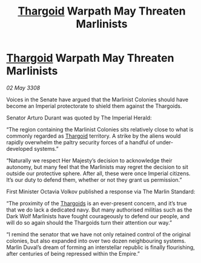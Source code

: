 :PROPERTIES:
:ID:       40cb55df-ddb4-4fe8-a244-1e8099617374
:END:
#+title: [[id:09343513-2893-458e-a689-5865fdc32e0a][Thargoid]] Warpath May Threaten Marlinists
#+filetags: :galnet:

* [[id:09343513-2893-458e-a689-5865fdc32e0a][Thargoid]] Warpath May Threaten Marlinists

/02 May 3308/

Voices in the Senate have argued that the Marlinist Colonies should have become an Imperial protectorate to shield them against the Thargoids. 

Senator Arturo Durant was quoted by The Imperial Herald: 

“The region containing the Marlinist Colonies sits relatively close to what is commonly regarded as [[id:09343513-2893-458e-a689-5865fdc32e0a][Thargoid]] territory. A strike by the aliens would rapidly overwhelm the paltry security forces of a handful of under-developed systems.” 

“Naturally we respect Her Majesty’s decision to acknowledge their autonomy, but many feel that the Marlinists may regret the decision to sit outside our protective sphere. After all, these were once Imperial citizens. It’s our duty to defend them, whether or not they grant us permission.” 

First Minister Octavia Volkov published a response via The Marlin Standard: 

“The proximity of the [[id:09343513-2893-458e-a689-5865fdc32e0a][Thargoids]] is an ever-present concern, and it’s true that we do lack a dedicated navy. But many authorised militias such as the Dark Wolf Marlinists have fought courageously to defend our people, and will do so again should the Thargoids turn their attention our way.” 

“I remind the senator that we have not only retained control of the original colonies, but also expanded into over two dozen neighbouring systems. Marlin Duval’s dream of forming an interstellar republic is finally flourishing, after centuries of being repressed within the Empire.”
